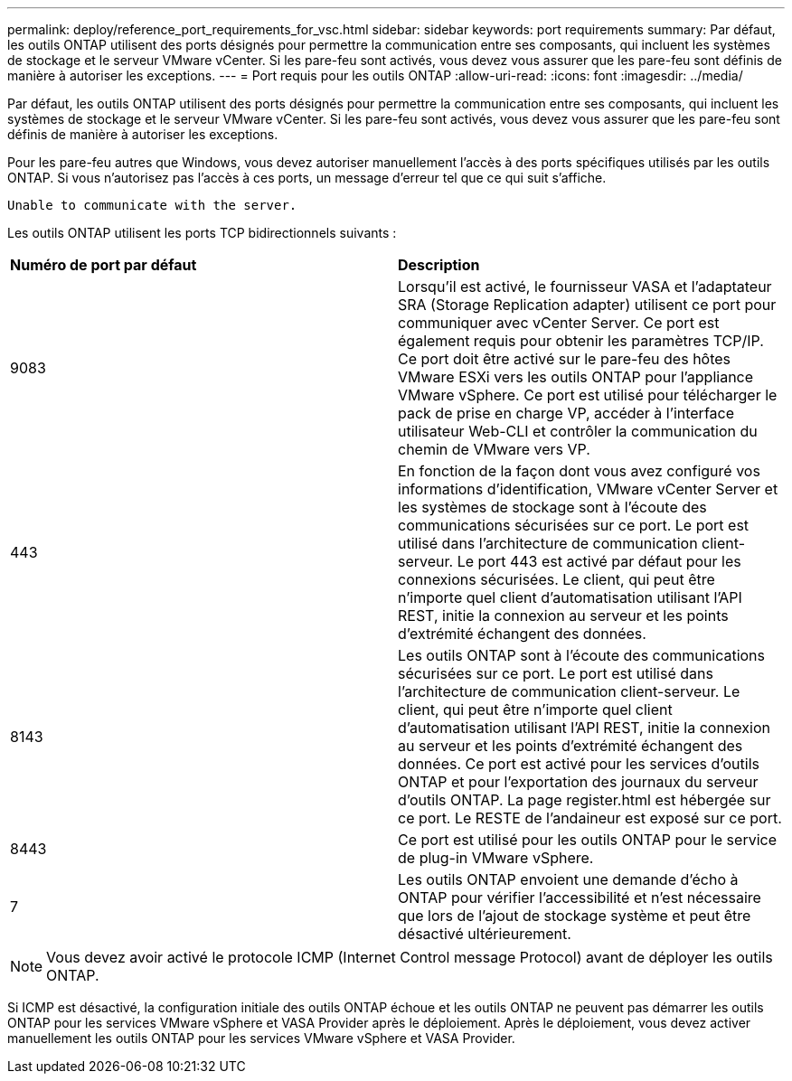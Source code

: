 ---
permalink: deploy/reference_port_requirements_for_vsc.html 
sidebar: sidebar 
keywords: port requirements 
summary: Par défaut, les outils ONTAP utilisent des ports désignés pour permettre la communication entre ses composants, qui incluent les systèmes de stockage et le serveur VMware vCenter. Si les pare-feu sont activés, vous devez vous assurer que les pare-feu sont définis de manière à autoriser les exceptions. 
---
= Port requis pour les outils ONTAP
:allow-uri-read: 
:icons: font
:imagesdir: ../media/


[role="lead"]
Par défaut, les outils ONTAP utilisent des ports désignés pour permettre la communication entre ses composants, qui incluent les systèmes de stockage et le serveur VMware vCenter. Si les pare-feu sont activés, vous devez vous assurer que les pare-feu sont définis de manière à autoriser les exceptions.

Pour les pare-feu autres que Windows, vous devez autoriser manuellement l'accès à des ports spécifiques utilisés par les outils ONTAP. Si vous n'autorisez pas l'accès à ces ports, un message d'erreur tel que ce qui suit s'affiche.

`Unable to communicate with the server.`

Les outils ONTAP utilisent les ports TCP bidirectionnels suivants :

|===


| *Numéro de port par défaut* | *Description* 


 a| 
9083
 a| 
Lorsqu'il est activé, le fournisseur VASA et l'adaptateur SRA (Storage Replication adapter) utilisent ce port pour communiquer avec vCenter Server. Ce port est également requis pour obtenir les paramètres TCP/IP. Ce port doit être activé sur le pare-feu des hôtes VMware ESXi vers les outils ONTAP pour l'appliance VMware vSphere. Ce port est utilisé pour télécharger le pack de prise en charge VP, accéder à l'interface utilisateur Web-CLI et contrôler la communication du chemin de VMware vers VP.



 a| 
443
 a| 
En fonction de la façon dont vous avez configuré vos informations d'identification, VMware vCenter Server et les systèmes de stockage sont à l'écoute des communications sécurisées sur ce port. Le port est utilisé dans l'architecture de communication client-serveur. Le port 443 est activé par défaut pour les connexions sécurisées. Le client, qui peut être n'importe quel client d'automatisation utilisant l'API REST, initie la connexion au serveur et les points d'extrémité échangent des données.



 a| 
8143
 a| 
Les outils ONTAP sont à l'écoute des communications sécurisées sur ce port. Le port est utilisé dans l'architecture de communication client-serveur. Le client, qui peut être n'importe quel client d'automatisation utilisant l'API REST, initie la connexion au serveur et les points d'extrémité échangent des données. Ce port est activé pour les services d'outils ONTAP et pour l'exportation des journaux du serveur d'outils ONTAP. La page register.html est hébergée sur ce port. Le RESTE de l'andaineur est exposé sur ce port.



 a| 
8443
 a| 
Ce port est utilisé pour les outils ONTAP pour le service de plug-in VMware vSphere.



 a| 
7
 a| 
Les outils ONTAP envoient une demande d'écho à ONTAP pour vérifier l'accessibilité et n'est nécessaire que lors de l'ajout de stockage
système et peut être désactivé ultérieurement.

|===

NOTE: Vous devez avoir activé le protocole ICMP (Internet Control message Protocol) avant de déployer les outils ONTAP.

Si ICMP est désactivé, la configuration initiale des outils ONTAP échoue et les outils ONTAP ne peuvent pas démarrer les outils ONTAP pour les services VMware vSphere et VASA Provider après le déploiement. Après le déploiement, vous devez activer manuellement les outils ONTAP pour les services VMware vSphere et VASA Provider.
